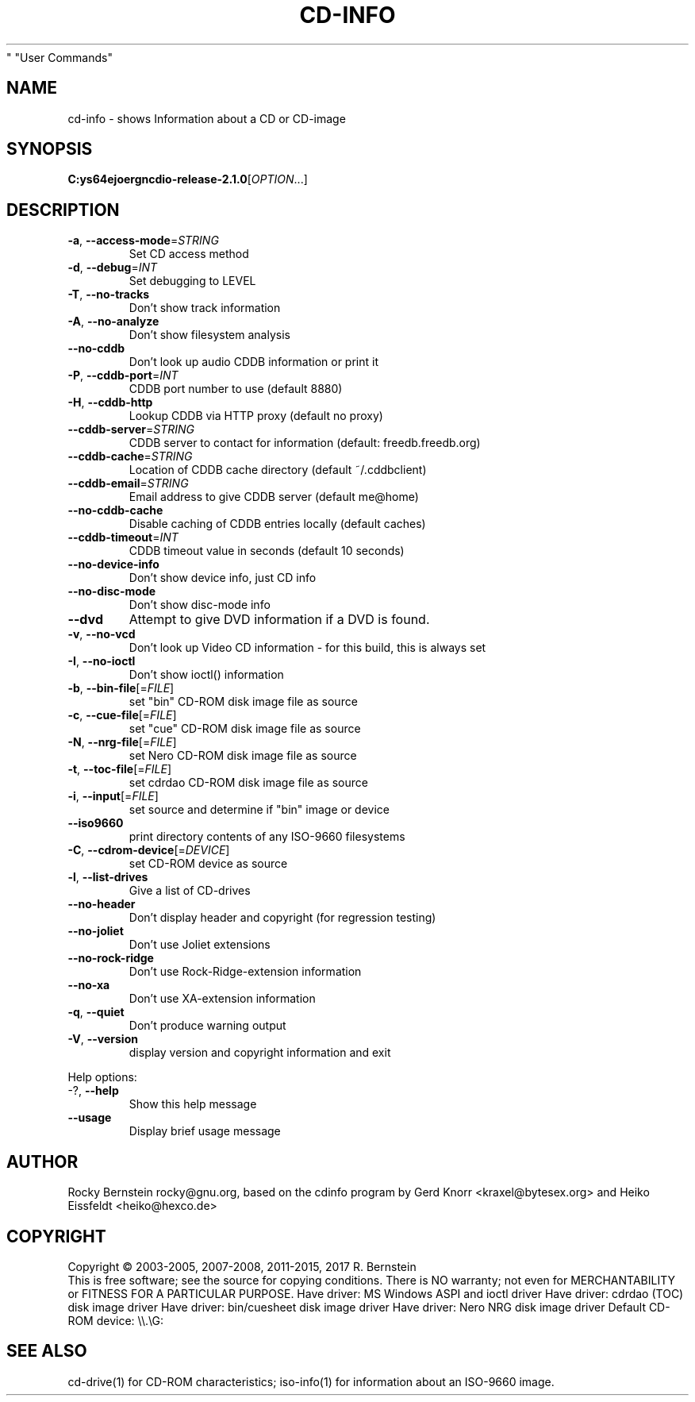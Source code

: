 .\" DO NOT MODIFY THIS FILE!  It was generated by help2man 1.48.5.
.TH CD-INFO "1" "February 2022" "C:\msys64\home\joergn\src\libcdio-release-2.1.0\src\cd-info.exe version 2.1.0 x86_64-w64-mingw32" "User Commands"
.SH NAME
cd-info \- shows Information about a CD or CD-image
.SH SYNOPSIS
.B C:\msys64\home\joergn\src\libcdio-release-2.1.0\src\cd-info.exe
[\fI\,OPTION\/\fR...]
.SH DESCRIPTION
.TP
\fB\-a\fR, \fB\-\-access\-mode\fR=\fI\,STRING\/\fR
Set CD access method
.TP
\fB\-d\fR, \fB\-\-debug\fR=\fI\,INT\/\fR
Set debugging to LEVEL
.TP
\fB\-T\fR, \fB\-\-no\-tracks\fR
Don't show track information
.TP
\fB\-A\fR, \fB\-\-no\-analyze\fR
Don't show filesystem analysis
.TP
\fB\-\-no\-cddb\fR
Don't look up audio CDDB information
or print it
.TP
\fB\-P\fR, \fB\-\-cddb\-port\fR=\fI\,INT\/\fR
CDDB port number to use (default 8880)
.TP
\fB\-H\fR, \fB\-\-cddb\-http\fR
Lookup CDDB via HTTP proxy (default no
proxy)
.TP
\fB\-\-cddb\-server\fR=\fI\,STRING\/\fR
CDDB server to contact for information
(default: freedb.freedb.org)
.TP
\fB\-\-cddb\-cache\fR=\fI\,STRING\/\fR
Location of CDDB cache directory
(default ~/.cddbclient)
.TP
\fB\-\-cddb\-email\fR=\fI\,STRING\/\fR
Email address to give CDDB server
(default me@home)
.TP
\fB\-\-no\-cddb\-cache\fR
Disable caching of CDDB entries
locally (default caches)
.TP
\fB\-\-cddb\-timeout\fR=\fI\,INT\/\fR
CDDB timeout value in seconds
(default 10 seconds)
.TP
\fB\-\-no\-device\-info\fR
Don't show device info, just CD info
.TP
\fB\-\-no\-disc\-mode\fR
Don't show disc\-mode info
.TP
\fB\-\-dvd\fR
Attempt to give DVD information if a DVD is
found.
.TP
\fB\-v\fR, \fB\-\-no\-vcd\fR
Don't look up Video CD information \- for
this build, this is always set
.TP
\fB\-I\fR, \fB\-\-no\-ioctl\fR
Don't show ioctl() information
.TP
\fB\-b\fR, \fB\-\-bin\-file\fR[=\fI\,FILE\/\fR]
set "bin" CD\-ROM disk image file as source
.TP
\fB\-c\fR, \fB\-\-cue\-file\fR[=\fI\,FILE\/\fR]
set "cue" CD\-ROM disk image file as source
.TP
\fB\-N\fR, \fB\-\-nrg\-file\fR[=\fI\,FILE\/\fR]
set Nero CD\-ROM disk image file as source
.TP
\fB\-t\fR, \fB\-\-toc\-file\fR[=\fI\,FILE\/\fR]
set cdrdao CD\-ROM disk image file as source
.TP
\fB\-i\fR, \fB\-\-input\fR[=\fI\,FILE\/\fR]
set source and determine if "bin" image or
device
.TP
\fB\-\-iso9660\fR
print directory contents of any ISO\-9660
filesystems
.TP
\fB\-C\fR, \fB\-\-cdrom\-device\fR[=\fI\,DEVICE\/\fR]
set CD\-ROM device as source
.TP
\fB\-l\fR, \fB\-\-list\-drives\fR
Give a list of CD\-drives
.TP
\fB\-\-no\-header\fR
Don't display header and copyright (for
regression testing)
.TP
\fB\-\-no\-joliet\fR
Don't use Joliet extensions
.TP
\fB\-\-no\-rock\-ridge\fR
Don't use Rock\-Ridge\-extension information
.TP
\fB\-\-no\-xa\fR
Don't use XA\-extension information
.TP
\fB\-q\fR, \fB\-\-quiet\fR
Don't produce warning output
.TP
\fB\-V\fR, \fB\-\-version\fR
display version and copyright information
and exit
.PP

Help options:
.TP
\-?, \fB\-\-help\fR
Show this help message
.TP
\fB\-\-usage\fR
Display brief usage message
.SH AUTHOR
Rocky Bernstein rocky@gnu.org, based on the cdinfo program by 
Gerd Knorr <kraxel@bytesex.org> and Heiko Eissfeldt <heiko@hexco.de>
.SH COPYRIGHT
Copyright \(co 2003\-2005, 2007\-2008, 2011\-2015, 2017 R. Bernstein
.br
This is free software; see the source for copying conditions.
There is NO warranty; not even for MERCHANTABILITY or FITNESS FOR A
PARTICULAR PURPOSE.
Have driver: MS Windows ASPI and ioctl driver
Have driver: cdrdao (TOC) disk image driver
Have driver: bin/cuesheet disk image driver
Have driver: Nero NRG disk image driver
Default CD\-ROM device: \e\e.\eG:
.SH "SEE ALSO"
\&\f(CWcd-drive(1)\fR for CD-ROM characteristics;
\&\f(CWiso-info(1)\fR for information about an ISO-9660 image.

